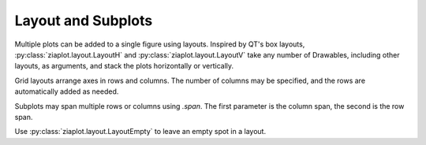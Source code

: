 Layout and Subplots
===================

Multiple plots can be added to a single figure using layouts.
Inspired by QT's box layouts, :py:class:`ziaplot.layout.LayoutH` and :py:class:`ziaplot.layout.LayoutV` take any number
of Drawables, including other layouts, as arguments, and stack the plots
horizontally or vertically.



.. jupyter-execute::
    :hide-code:

    import ziaplot as zp
    zp.styles.setdefault(zp.styles.DocStyle)
    

.. jupyter-execute::

    with zp.LayoutH(height=200):
        zp.Plot([1,3,5], [1,2,5]).marker('o')
        zp.Plot([1,3,5], [1,2,5]).marker('square')
        zp.Plot([1,3,5], [1,2,5]).marker('triangle')

Grid layouts arrange axes in rows and columns. The number of columns may be specified, and the rows
are automatically added as needed.

.. jupyter-execute::

    with zp.LayoutGrid(columns=2):
        zp.Plot([1,2,3], [1,2,5])
        zp.Plot([1,2,3], [1,2,5]).color('blue')
        zp.Plot([1,2,3], [1,2,5]).color('green')
        zp.Plot([1,2,3], [1,2,5]).color('orange')

Subplots may span multiple rows or columns using `.span`. The first parameter is the column span, the second is the row span.

.. jupyter-execute::

    with zp.LayoutGrid(columns=3, width=800):
        zp.Plot([1,2,3], [1,2,5]).span(3)
        zp.Plot([1,2,3], [3,3,2]).color('blue').span(1, 2)
        zp.Plot([1,2,3], [4,1,3]).color('green')
        zp.Plot([1,2,3], [0,2,6]).color('orange')
        zp.Plot([1,2,3], [0,2,6]).color('cyan')
        zp.Plot([1,2,3], [0,2,6]).color('purple')


Use :py:class:`ziaplot.layout.LayoutEmpty` to leave an empty spot in a layout.

.. jupyter-execute::

    with zp.LayoutGrid(columns=2):
        zp.Plot([0, 1], [0, 1])
        zp.LayoutEmpty()
        zp.Plot([0, 1], [1, 1]).color('orange')
        zp.Plot([0, 1], [1, 0]).color('green')
